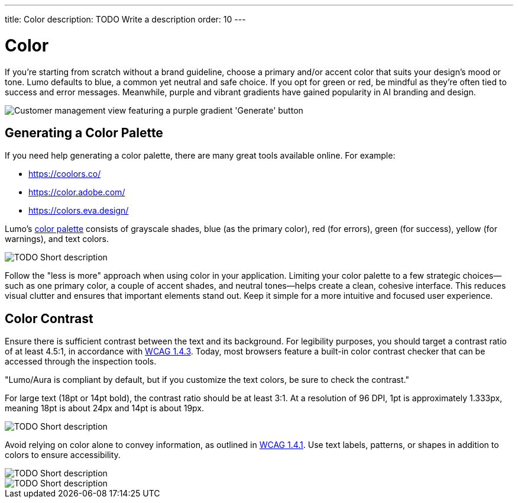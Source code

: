 ---
title: Color
description: TODO Write a description
order: 10
---


= Color

If you're starting from scratch without a brand guideline, choose a primary and/or accent color that suits your design's mood or tone. Lumo defaults to blue, a common yet neutral and safe choice. If you opt for green or red, be mindful as they're often tied to success and error messages. Meanwhile, purple and vibrant gradients have gained popularity in AI branding and design.

image::images/color-ui-example.png[Customer management view featuring a purple gradient 'Generate' button, reflecting the trend of vibrant gradients in AI branding and design.]


== Generating a Color Palette

If you need help generating a color palette, there are many great tools available online. For example:

- https://coolors.co/
- https://color.adobe.com/
- https://colors.eva.design/

Lumo's <<{articles}/styling/lumo/lumo-style-properties/color#,color palette>> consists of grayscale shades, blue (as the primary color), red (for errors), green (for success), yellow (for warnings), and text colors.

// TODO Explain the image

image::images/color-palette.png[TODO Short description]

Follow the "less is more" approach when using color in your application. Limiting your color palette to a few strategic choices—such as one primary color, a couple of accent shades, and neutral tones—helps create a clean, cohesive interface. This reduces visual clutter and ensures that important elements stand out. Keep it simple for a more intuitive and focused user experience.


== Color Contrast

Ensure there is sufficient contrast between the text and its background. For legibility purposes, you should target a contrast ratio of at least 4.5:1, in accordance with https://www.w3.org/WAI/WCAG21/Understanding/contrast-minimum:[WCAG 1.4.3]. Today, most browsers feature a built-in color contrast checker that can be accessed through the inspection tools.

// TODO Why is this in quotes?

"Lumo/Aura is compliant by default, but if you customize the text colors, be sure to check the contrast."

For large text (18pt or 14pt bold), the contrast ratio should be at least 3:1. At a resolution of 96 DPI, 1pt is approximately 1.333px, meaning 18pt is about 24px and 14pt is about 19px.

// TODO Explain the image

image::images/color-contrast.png[TODO Short description]

Avoid relying on color alone to convey information, as outlined in https://www.w3.org/WAI/WCAG21/Understanding/use-of-color[WCAG 1.4.1]. Use text labels, patterns, or shapes in addition to colors to ensure accessibility.

// TODO Explain the image

image::images/color-shapes1.png[TODO Short description]

// TODO Explain the image

image::images/color-shapes2.png[TODO Short description]
